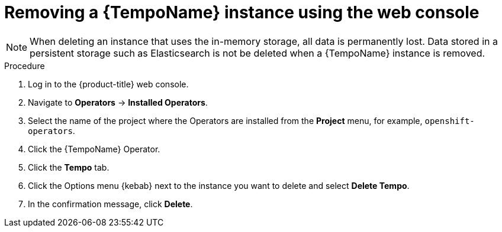//Module included in the following assemblies:
//
//* distr_tracing_install/dist-tracing-tempo-removing.adoc

:_content-type: PROCEDURE
[id="distr-tracing-removing-tempo-instance_{context}"]
= Removing a {TempoName} instance using the web console

[NOTE]
====
When deleting an instance that uses the in-memory storage, all data is permanently lost. Data stored in a persistent storage such as Elasticsearch is not be deleted when a {TempoName} instance is removed.
====

.Procedure

. Log in to the {product-title} web console.

. Navigate to *Operators* -> *Installed Operators*.

. Select the name of the project where the Operators are installed from the *Project* menu, for example, `openshift-operators`.

. Click the {TempoName} Operator.

. Click the *Tempo* tab.

. Click the Options menu {kebab} next to the instance you want to delete and select *Delete Tempo*.

. In the confirmation message, click *Delete*.
